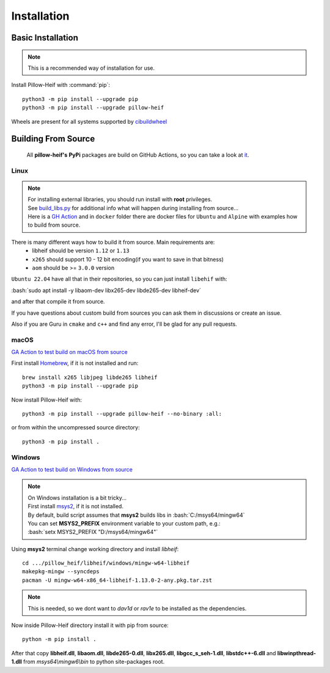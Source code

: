 Installation
============

Basic Installation
------------------

.. note::

    This is a recommended way of installation for use.

Install Pillow-Heif with :command:`pip`::

    python3 -m pip install --upgrade pip
    python3 -m pip install --upgrade pillow-heif


Wheels are present for all systems supported by `cibuildwheel <https://cibuildwheel.readthedocs.io/en/stable/>`_

Building From Source
--------------------

    All **pillow-heif's** **PyPi** packages are build on GitHub Actions, so you can take a look at `it <https://github.com/bigcat88/pillow_heif/blob/master/.github/workflows/publish-pypi.yml>`_.

.. role:: bash(code)
   :language: bash

Linux
^^^^^

.. note::

    | For installing external libraries, you should run install with **root** privileges.
    | See `build_libs.py <https://github.com/bigcat88/pillow_heif/blob/master/libheif/linux_build_libs.py>`_ for
        additional info what will happen during installing from source...
    | Here is a
        `GH Action <https://github.com/bigcat88/pillow_heif/blob/master/.github/workflows/test-src-build-linux.yml>`_
        and in ``docker`` folder there are docker files for ``Ubuntu`` and ``Alpine`` with examples how to build
        from source.

There is many different ways how to build it from source. Main requirements are:
    * libheif should be version ``1.12`` or ``1.13``
    * ``x265`` should support 10 - 12 bit encoding(if you want to save in that bitness)
    * ``aom`` should be >= ``3.0.0`` version

``Ubuntu 22.04`` have all that in their repositories, so you can just install ``libehif`` with:

| :bash:`sudo apt install -y libaom-dev libx265-dev libde265-dev libheif-dev`

and after that compile it from source.

If you have questions about custom build from sources you can ask them in discussions or create an issue.

Also if you are Guru in ``cmake`` and ``c++`` and find any error, I'll be glad for any pull requests.

macOS
^^^^^

`GA Action to test build on macOS from source <https://github.com/bigcat88/pillow_heif/blob/master/.github/workflows/test-src-build-macos.yml>`_

First install `Homebrew <https://brew.sh>`_, if it is not installed and run::

    brew install x265 libjpeg libde265 libheif
    python3 -m pip install --upgrade pip

Now install Pillow-Heif with::

    python3 -m pip install --upgrade pillow-heif --no-binary :all:

or from within the uncompressed source directory::

    python3 -m pip install .

Windows
^^^^^^^

`GA Action to test build on Windows from source <https://github.com/bigcat88/pillow_heif/blob/master/.github/workflows/test-src-build-windows.yml>`_

.. note::
    | On Windows installation is a bit tricky...
    | First install `msys2 <https://www.msys2.org/>`_, if it is not installed.
    | By default, build script assumes that **msys2** builds libs in :bash:`C:/msys64/mingw64`
    | You can set **MSYS2_PREFIX** environment variable to your custom path, e.g.:
    | :bash:`setx MSYS2_PREFIX "D:/msys64/mingw64"`

Using **msys2** terminal change working directory and install `libheif`::

    cd .../pillow_heif/libheif/windows/mingw-w64-libheif
    makepkg-mingw --syncdeps
    pacman -U mingw-w64-x86_64-libheif-1.13.0-2-any.pkg.tar.zst

.. note::
    This is needed, so we dont want to `dav1d` or `rav1e` to be installed as the dependencies.

Now inside Pillow-Heif directory install it with pip from source::

    python -m pip install .

| After that copy **libheif.dll**, **libaom.dll**, **libde265-0.dll**, **libx265.dll**,
    **libgcc_s_seh-1.dll**, **libstdc++-6.dll** and **libwinpthread-1.dll** from
    *msys64\\mingw6\\bin* to python site-packages root.
